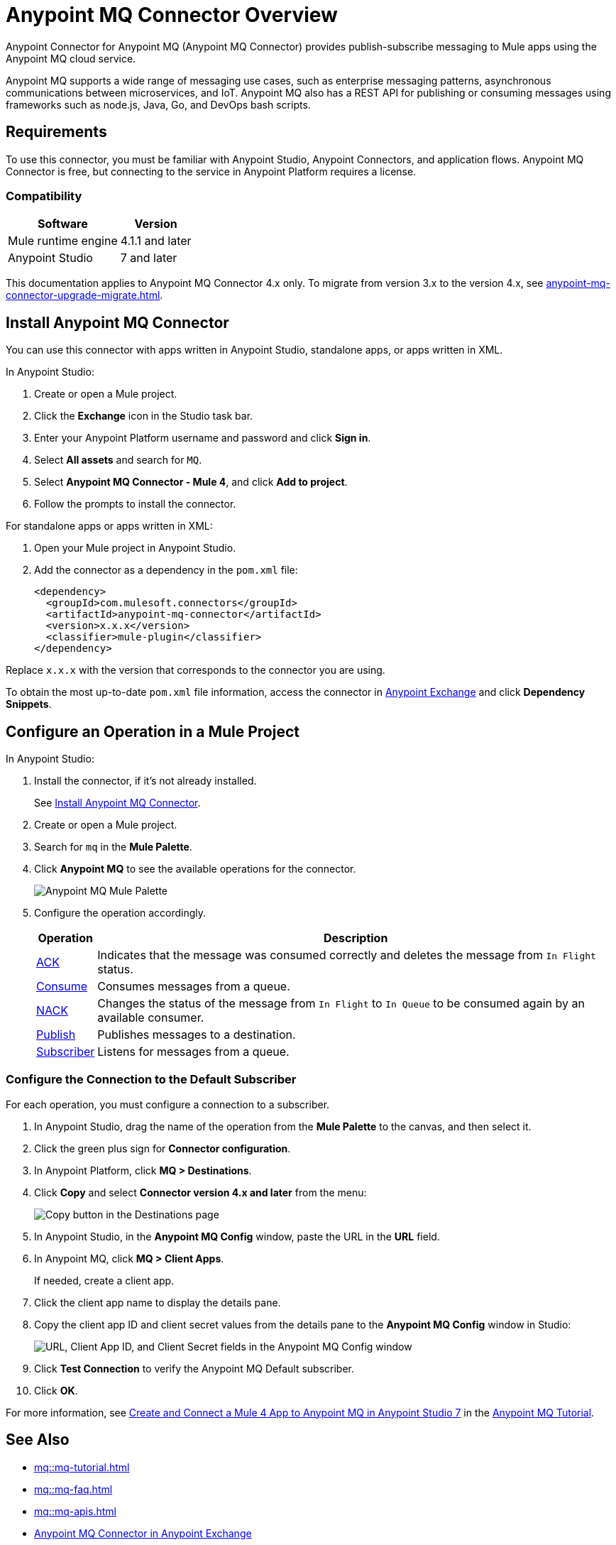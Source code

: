 = Anypoint MQ Connector Overview


Anypoint Connector for Anypoint MQ (Anypoint MQ Connector) provides publish-subscribe messaging to Mule apps using the Anypoint MQ cloud service.

Anypoint MQ supports a wide range of messaging use cases, such as enterprise messaging patterns, asynchronous communications between microservices, and IoT. Anypoint MQ also has a REST API for publishing or consuming messages using frameworks such as node.js, Java, Go, and DevOps bash scripts.

== Requirements

To use this connector, you must be familiar with Anypoint Studio, Anypoint Connectors, and application flows. Anypoint MQ Connector is free, but connecting to the service in Anypoint Platform requires a license.

=== Compatibility

[%header%autowidth.spread]
|===
|Software |Version
|Mule runtime engine |4.1.1 and later
|Anypoint Studio |7 and later
|===

This documentation applies to Anypoint MQ Connector 4.x only. To migrate from version 3.x to the version 4.x, see 
xref:anypoint-mq-connector-upgrade-migrate.adoc[].

[[install-mq-connector]]
== Install Anypoint MQ Connector

You can use this connector with apps written in Anypoint Studio, standalone apps, or apps written in XML.

In Anypoint Studio:

. Create or open a Mule project.
. Click the *Exchange* icon in the Studio task bar.
. Enter your Anypoint Platform username and password and click *Sign in*.
. Select *All assets* and search for `MQ`.
. Select *Anypoint MQ Connector - Mule 4*, and click *Add to project*.
. Follow the prompts to install the connector.

For standalone apps or apps written in XML:

. Open your Mule project in Anypoint Studio.
. Add the connector as a dependency in the `pom.xml` file:
+
[source,xml,linenums]
----
<dependency>
  <groupId>com.mulesoft.connectors</groupId>
  <artifactId>anypoint-mq-connector</artifactId>
  <version>x.x.x</version>
  <classifier>mule-plugin</classifier>
</dependency>
----

Replace `x.x.x` with the version that corresponds to the connector you are using.

To obtain the most up-to-date `pom.xml` file information, access the connector in https://www.mulesoft.com/exchange/[Anypoint Exchange] and click *Dependency Snippets*.


== Configure an Operation in a Mule Project

In Anypoint Studio:

. Install the connector, if it's not already installed.
+
See <<install-mq-connector>>.
. Create or open a Mule project.
. Search for `mq` in the *Mule Palette*.
. Click *Anypoint MQ* to see the available operations for the connector.
+
image::amq-4x-connector-palette.png[Anypoint MQ Mule Palette]

. Configure the operation accordingly.
+
[%header%autowidth.spread]
|===
|Operation |Description
|xref:anypoint-mq-ack.adoc[ACK] |Indicates that the message was consumed correctly and deletes the message from `In Flight` status.
|xref:anypoint-mq-consume.adoc[Consume] |Consumes messages from a queue.
|xref:anypoint-mq-ack.adoc[NACK] |Changes the status of the message from `In Flight` to `In Queue` to be consumed again by an available consumer.
|xref:anypoint-mq-publish.adoc[Publish] |Publishes messages to a destination.
|xref:anypoint-mq-listener.adoc[Subscriber] |Listens for messages from a queue.
|===

=== Configure the Connection to the Default Subscriber

For each operation, you must configure a connection to a subscriber.

. In Anypoint Studio, drag the name of the operation from the *Mule Palette* to the canvas, and then select it.
. Click the green plus sign for *Connector configuration*.
. In Anypoint Platform, click *MQ > Destinations*.
. Click *Copy* and select *Connector version 4.x and later* from the menu:
+
image::mq::mq-tutorial-url.png["Copy button in the Destinations page"]
. In Anypoint Studio, in the *Anypoint MQ Config* window, paste the URL in the *URL* field.
. In Anypoint MQ, click *MQ > Client Apps*.
+
If needed, create a client app.
. Click the client app name to display the details pane.
. Copy the client app ID and client secret values from the details pane to the *Anypoint MQ Config* window in Studio:
+
image::mq::mq-tutorial-studio7-mq-config.png["URL, Client App ID, and Client Secret fields in the Anypoint MQ Config window"]

. Click *Test Connection* to verify the Anypoint MQ Default subscriber.
. Click *OK*.


For more information, see 
xref:mq::mq-tutorial.adoc#configure-mule-4-studio[Create and Connect a Mule 4 App to Anypoint MQ in Anypoint Studio 7] in the 
xref:mq::mq-tutorial.adoc[Anypoint MQ Tutorial].


== See Also

* xref:mq::mq-tutorial.adoc[]
* xref:mq::mq-faq.adoc[]
* xref:mq::mq-apis.adoc[]
* https://anypoint.mulesoft.com/exchange/com.mulesoft.connectors/anypoint-mq-connector/[Anypoint MQ Connector in Anypoint Exchange]
* xref:release-notes::connector/anypoint-mq-connector-release-notes-mule-4.adoc[]
